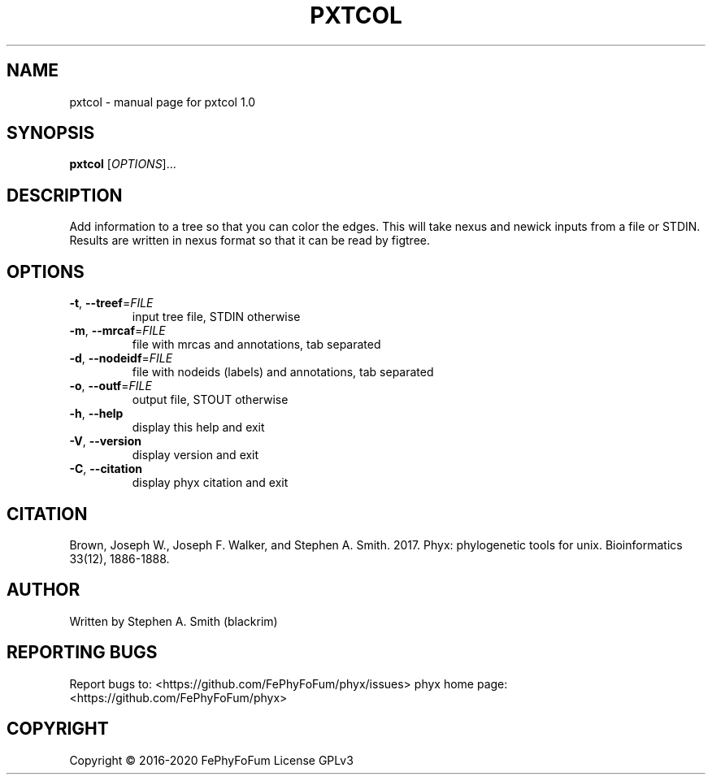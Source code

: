 .\" DO NOT MODIFY THIS FILE!  It was generated by help2man 1.47.6.
.TH PXTCOL "1" "December 2019" "pxtcol 1.0" "User Commands"
.SH NAME
pxtcol \- manual page for pxtcol 1.0
.SH SYNOPSIS
.B pxtcol
[\fI\,OPTIONS\/\fR]...
.SH DESCRIPTION
Add information to a tree so that you can color the edges.
This will take nexus and newick inputs from a file or STDIN.
Results are written in nexus format so that it can be read by figtree.
.SH OPTIONS
.TP
\fB\-t\fR, \fB\-\-treef\fR=\fI\,FILE\/\fR
input tree file, STDIN otherwise
.TP
\fB\-m\fR, \fB\-\-mrcaf\fR=\fI\,FILE\/\fR
file with mrcas and annotations, tab separated
.TP
\fB\-d\fR, \fB\-\-nodeidf\fR=\fI\,FILE\/\fR
file with nodeids (labels) and annotations, tab separated
.TP
\fB\-o\fR, \fB\-\-outf\fR=\fI\,FILE\/\fR
output file, STOUT otherwise
.TP
\fB\-h\fR, \fB\-\-help\fR
display this help and exit
.TP
\fB\-V\fR, \fB\-\-version\fR
display version and exit
.TP
\fB\-C\fR, \fB\-\-citation\fR
display phyx citation and exit
.SH CITATION
Brown, Joseph W., Joseph F. Walker, and Stephen A. Smith. 2017. Phyx: phylogenetic tools for unix. Bioinformatics 33(12), 1886-1888.
.SH AUTHOR
Written by Stephen A. Smith (blackrim)
.SH "REPORTING BUGS"
Report bugs to: <https://github.com/FePhyFoFum/phyx/issues>
phyx home page: <https://github.com/FePhyFoFum/phyx>
.SH COPYRIGHT
Copyright \(co 2016\-2020 FePhyFoFum
License GPLv3

